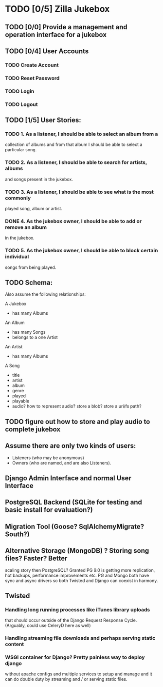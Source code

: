 * TODO [0/5] Zilla Jukebox
** TODO [0/0] Provide a management and operation interface for a jukebox
** TODO [0/4] User Accounts
*** TODO Create Account
*** TODO Reset Password
*** TODO Login
*** TODO Logout
** TODO [1/5] User Stories:
*** TODO 1. As a listener, I should be able to select an album from a
            collection of albums and from that album I should be able to
            select a particular song.
*** TODO 2. As a listener, I should be able to search for artists, albums
            and songs present in the jukebox.
*** TODO 3. As a listener, I should be able to see what is the most commonly
            played song, album or artist.
*** DONE 4. As the jukebox owner, I should be able to add or remove an album
            in the jukebox.
*** TODO 5. As the jukebox owner, I should be able to block certain individual
            songs from being played.
** TODO Schema:

Also assume the following relationships:

A Jukebox
  - has many Albums
An Album
  - has many Songs
  - belongs to a one Artist
An Artist
  - has many Albums

A Song
  - title
  - artist
  - album
  - genre
  - played
  - playable
  - audio?  how to represent audio?  store a blob?  store a uri/fs path?  

** TODO figure out how to store and play audio to complete jukebox
** Assume there are only two kinds of users:
 - Listeners (who may be anonymous)
 - Owners (who are named, and are also Listeners).

** Django Admin Interface and normal User Interface
** PostgreSQL Backend (SQLite for testing and basic install for evaluation?)
** Migration Tool (Goose?  SqlAlchemyMigrate?  South?)
** Alternative Storage (MongoDB) ?  Storing song files?  Faster?  Better
   scaling story then PostgreSQL?  Granted PG 9.0 is getting more replication,
   hot backups, performance improvements etc.  PG and Mongo both have sync and
   async drivers so both Twisted and Django can coexist in harmony.
** Twisted
*** Handling long running processes like iTunes library uploads
    that should occur outside of the Django Request Response Cycle. 
    (Arguably, could use CeleryD here as well)
*** Handling streaming file downloads and perhaps serving static content
*** WSGI container for Django?  Pretty painless way to deploy django
    without apache configs and multiple services to setup and manage
    and it can do double duty by streaming and / or serving static
    files.
